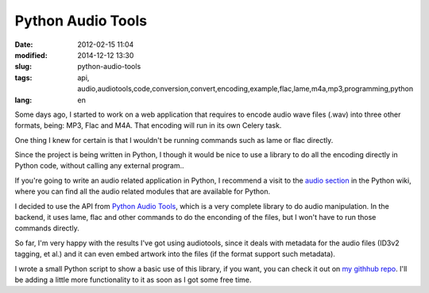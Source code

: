Python Audio Tools
===================

:date: 2012-02-15 11:04
:modified: 2014-12-12 13:30
:slug: python-audio-tools
:tags: api, audio,audiotools,code,conversion,convert,encoding,example,flac,lame,m4a,mp3,programming,python
:lang: en

Some days ago, I started to work on a web application that requires to encode audio wave files (.wav) into three other formats, being: MP3, Flac and M4A. That encoding will run in its own Celery task.

One thing I knew for certain is that I wouldn't be running commands such as lame or flac directly.

Since the project is being written in Python, I though it would be nice to use a library to do all the encoding directly in Python code, without calling any external program..

If you're going to write an audio related application in Python, I recommend a visit to the `audio section <http://wiki.python.org/moin/Audio>`_ in the Python wiki, where you can find all the audio related modules that are available for Python.

I decided to use the API from `Python Audio Tools <http://audiotools.sourceforge.net/>`_, which is a very complete library to do audio manipulation. In the backend, it uses lame, flac and other commands to do the enconding of the files, but I won't have to run those commands directly.

So far, I'm very happy with the results I've got using audiotools, since it deals with metadata for the audio files (ID3v2 tagging, et al.) and it can even embed artwork into the files (if the format support such metadata).

I wrote a small Python script to show a basic use of this library, if you want, you can check it out on `my githhub repo <https://github.com/jackboot7/python-audiotools-test>`_. I'll be adding a little more functionality to it as soon as I got some free time.
